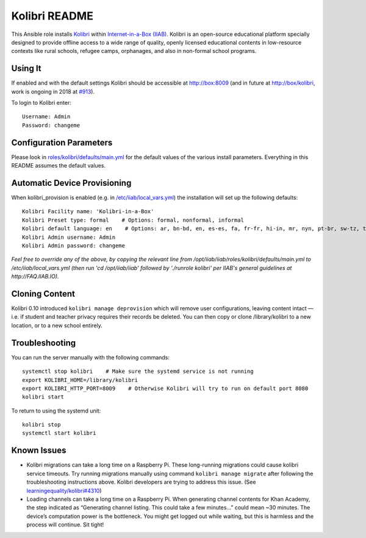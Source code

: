 ==============
Kolibri README
==============

This Ansible role installs `Kolibri <https://learningequality.org/kolibri/>`_ within `Internet-in-a-Box (IIAB) <http://internet-in-a-box.org/>`_.  Kolibri is an open-source educational platform specially designed to provide offline access to a wide range of quality, openly licensed educational contents in low-resource contexts like rural schools, refugee camps, orphanages, and also in non-formal school programs.

Using It
--------

If enabled and with the default settings Kolibri should be accessible at http://box:8009 (and in future at http://box/kolibri, work is ongoing in 2018 at `#913 <https://github.com/iiab/iiab/issues/913>`_).

To login to Kolibri enter::

  Username: Admin
  Password: changeme

Configuration Parameters
------------------------

Please look in `roles/kolibri/defaults/main.yml <https://github.com/iiab/iiab/blob/master/roles/kolibri/defaults/main.yml>`_ for the default values of the various install parameters.  Everything in this README assumes the default values.

Automatic Device Provisioning
-----------------------------

When kolibri_provision is enabled (e.g. in `/etc/iiab/local_vars.yml <http://wiki.laptop.org/go/IIAB/local_vars.yml>`_) the installation will set up the following defaults::

  Kolibri Facility name: 'Kolibri-in-a-Box'
  Kolibri Preset type: formal    # Options: formal, nonformal, informal
  Kolibri default language: en    # Options: ar, bn-bd, en, es-es, fa, fr-fr, hi-in, mr, nyn, pt-br, sw-tz, ta, te, ur-pk, yo, zu
  Kolibri Admin username: Admin
  Kolibri Admin password: changeme

*Feel free to override any of the above, by copying the relevant line from /opt/iiab/iiab/roles/kolibri/defaults/main.yml to /etc/iiab/local_vars.yml (then run 'cd /opt/iiab/iiab' followed by './runrole kolibri' per IIAB's general guidelines at http://FAQ.IIAB.IO).*

Cloning Content
---------------

Kolibri 0.10 introduced ``kolibri manage deprovision`` which will remove user configurations, leaving content intact — i.e. if student and teacher privacy requires their records be deleted.  You can then copy or clone /library/kolibri to a new location, or to a new school entirely.

Troubleshooting
----------------

You can run the server manually with the following commands::

  systemctl stop kolibri    # Make sure the systemd service is not running
  export KOLIBRI_HOME=/library/kolibri
  export KOLIBRI_HTTP_PORT=8009    # Otherwise Kolibri will try to run on default port 8080
  kolibri start

To return to using the systemd unit::

  kolibri stop
  systemctl start kolibri

Known Issues
-------------

* Kolibri migrations can take a long time on a Raspberry Pi.  These long-running migrations could cause kolibri service timeouts.  Try running migrations manually using command ``kolibri manage migrate`` after following the troubleshooting instructions above.  Kolibri developers are trying to address this issue.  (See `learningequality/kolibri#4310 <https://github.com/learningequality/kolibri/issues/4310>`_)

* Loading channels can take a long time on a Raspberry Pi.  When generating channel contents for Khan Academy, the step indicated as “Generating channel listing.  This could take a few minutes…” could mean ~30 minutes.  The device’s computation power is the bottleneck.  You might get logged out while waiting, but this is harmless and the process will continue.  Sit tight!
